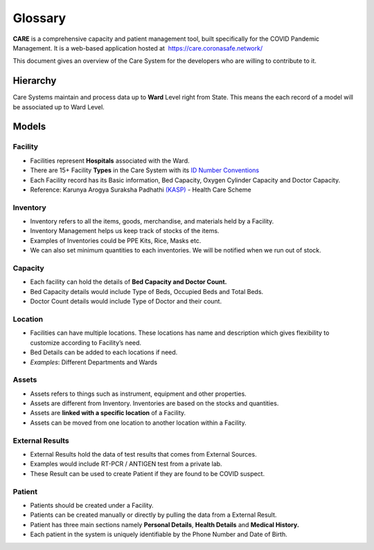 ===============
Glossary
===============

**CARE** is a comprehensive capacity and patient management tool, built specifically for the COVID Pandemic Management. It is a web-based application hosted at  https://care.coronasafe.network/

This document gives an overview of the Care System for the developers who are willing to contribute to it.

Hierarchy
************

Care Systems maintain and process data up to **Ward** Level right from State. This means the each record of a model will be associated up to Ward Level.

.. image:: images/Hierarchy.png

Models
************


Facility
-----------

- Facilities represent **Hospitals** associated with the Ward.
- There are 15+ Facility **Types** in the Care System with its `ID Number Conventions <https://github.com/coronasafe/care/blob/6b39d0c8c2cd65c5f86db3fc667456f2d28db70c/care/facility/models/facility.py#L44>`_
- Each Facility record has its Basic information, Bed Capacity, Oxygen Cylinder Capacity and Doctor Capacity.
- Reference: Karunya Arogya Suraksha Padhathi `(KASP) <https://sha.kerala.gov.in/karunya-arogya-suraksha-padhathi/>`_ - Health Care Scheme

.. image:: images/Facility.png


Inventory
--------------

- Inventory refers to all the items, goods, merchandise, and materials held by a Facility.
- Inventory Management helps us keep track of stocks of the items.
- Examples of Inventories could be PPE Kits, Rice, Masks etc.
- We can also set minimum quantities to each inventories. We will be notified when we run out of stock.

.. image:: images/Inventory.png


Capacity
--------------


- Each facility can hold the details of **Bed Capacity and Doctor Count.**
- Bed Capacity details would include Type of Beds, Occupied Beds and Total Beds.
- Doctor Count details would include Type of Doctor and their count.

.. image:: images/Capacity.png


Location
--------------

- Facilities can have multiple locations. These locations has name and description which gives flexibility to customize according to Facility’s need.
- Bed Details can be added to each locations if need.
- *Examples*: Different Departments and Wards

.. image:: images/Location.png


Assets
------------

- Assets refers to things such as instrument, equipment and other properties.
- Assets are different from Inventory. Inventories are based on the stocks and quantities.
- Assets are **linked with a specific location** of a Facility.
- Assets can be moved from one location to another location within a Facility.
 
.. image:: images/Assets.png


External Results
--------------------

- External Results hold the data of test results that comes from External Sources.
- Examples would include RT-PCR / ANTIGEN test from a private lab.
- These Result can be used to create Patient if they are found to be COVID suspect.

.. image:: images/External.png


Patient
--------------------

- Patients should be created under a Facility.
- Patients can be created manually or directly by pulling the data from a External Result.
- Patient has three main sections namely **Personal Details**, **Health Details** and **Medical History.**
- Each patient in the system is uniquely identifiable by the Phone Number and Date of Birth.